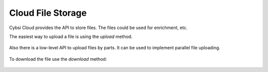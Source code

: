 .. _filebox:

Cloud File Storage
========================

Cybsi Cloud provides the API to store files. The files could be used for enrichment, etc.

The easiest way to upload a file is using the `upload` method.

 .. literalinclude:: ../../examples/file_upload.py

Also there is a low-level API to upload files by parts. It can be used to implement parallel file uploading.

 .. literalinclude:: ../../examples/file_upload_parts.py

To download the file use the `download` method:

 .. literalinclude:: ../../examples/file_download.py